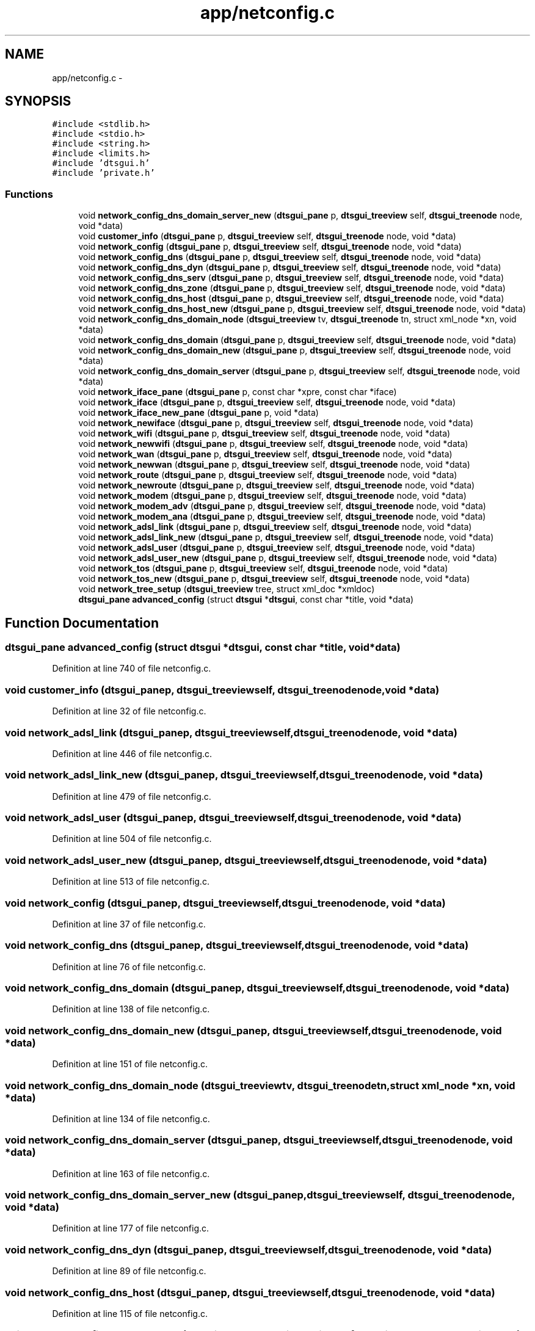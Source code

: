 .TH "app/netconfig.c" 3 "Thu Oct 10 2013" "Version 0.00" "DTS Application wxWidgets GUI Library" \" -*- nroff -*-
.ad l
.nh
.SH NAME
app/netconfig.c \- 
.SH SYNOPSIS
.br
.PP
\fC#include <stdlib\&.h>\fP
.br
\fC#include <stdio\&.h>\fP
.br
\fC#include <string\&.h>\fP
.br
\fC#include <limits\&.h>\fP
.br
\fC#include 'dtsgui\&.h'\fP
.br
\fC#include 'private\&.h'\fP
.br

.SS "Functions"

.in +1c
.ti -1c
.RI "void \fBnetwork_config_dns_domain_server_new\fP (\fBdtsgui_pane\fP p, \fBdtsgui_treeview\fP self, \fBdtsgui_treenode\fP node, void *data)"
.br
.ti -1c
.RI "void \fBcustomer_info\fP (\fBdtsgui_pane\fP p, \fBdtsgui_treeview\fP self, \fBdtsgui_treenode\fP node, void *data)"
.br
.ti -1c
.RI "void \fBnetwork_config\fP (\fBdtsgui_pane\fP p, \fBdtsgui_treeview\fP self, \fBdtsgui_treenode\fP node, void *data)"
.br
.ti -1c
.RI "void \fBnetwork_config_dns\fP (\fBdtsgui_pane\fP p, \fBdtsgui_treeview\fP self, \fBdtsgui_treenode\fP node, void *data)"
.br
.ti -1c
.RI "void \fBnetwork_config_dns_dyn\fP (\fBdtsgui_pane\fP p, \fBdtsgui_treeview\fP self, \fBdtsgui_treenode\fP node, void *data)"
.br
.ti -1c
.RI "void \fBnetwork_config_dns_serv\fP (\fBdtsgui_pane\fP p, \fBdtsgui_treeview\fP self, \fBdtsgui_treenode\fP node, void *data)"
.br
.ti -1c
.RI "void \fBnetwork_config_dns_zone\fP (\fBdtsgui_pane\fP p, \fBdtsgui_treeview\fP self, \fBdtsgui_treenode\fP node, void *data)"
.br
.ti -1c
.RI "void \fBnetwork_config_dns_host\fP (\fBdtsgui_pane\fP p, \fBdtsgui_treeview\fP self, \fBdtsgui_treenode\fP node, void *data)"
.br
.ti -1c
.RI "void \fBnetwork_config_dns_host_new\fP (\fBdtsgui_pane\fP p, \fBdtsgui_treeview\fP self, \fBdtsgui_treenode\fP node, void *data)"
.br
.ti -1c
.RI "void \fBnetwork_config_dns_domain_node\fP (\fBdtsgui_treeview\fP tv, \fBdtsgui_treenode\fP tn, struct xml_node *xn, void *data)"
.br
.ti -1c
.RI "void \fBnetwork_config_dns_domain\fP (\fBdtsgui_pane\fP p, \fBdtsgui_treeview\fP self, \fBdtsgui_treenode\fP node, void *data)"
.br
.ti -1c
.RI "void \fBnetwork_config_dns_domain_new\fP (\fBdtsgui_pane\fP p, \fBdtsgui_treeview\fP self, \fBdtsgui_treenode\fP node, void *data)"
.br
.ti -1c
.RI "void \fBnetwork_config_dns_domain_server\fP (\fBdtsgui_pane\fP p, \fBdtsgui_treeview\fP self, \fBdtsgui_treenode\fP node, void *data)"
.br
.ti -1c
.RI "void \fBnetwork_iface_pane\fP (\fBdtsgui_pane\fP p, const char *xpre, const char *iface)"
.br
.ti -1c
.RI "void \fBnetwork_iface\fP (\fBdtsgui_pane\fP p, \fBdtsgui_treeview\fP self, \fBdtsgui_treenode\fP node, void *data)"
.br
.ti -1c
.RI "void \fBnetwork_iface_new_pane\fP (\fBdtsgui_pane\fP p, void *data)"
.br
.ti -1c
.RI "void \fBnetwork_newiface\fP (\fBdtsgui_pane\fP p, \fBdtsgui_treeview\fP self, \fBdtsgui_treenode\fP node, void *data)"
.br
.ti -1c
.RI "void \fBnetwork_wifi\fP (\fBdtsgui_pane\fP p, \fBdtsgui_treeview\fP self, \fBdtsgui_treenode\fP node, void *data)"
.br
.ti -1c
.RI "void \fBnetwork_newwifi\fP (\fBdtsgui_pane\fP p, \fBdtsgui_treeview\fP self, \fBdtsgui_treenode\fP node, void *data)"
.br
.ti -1c
.RI "void \fBnetwork_wan\fP (\fBdtsgui_pane\fP p, \fBdtsgui_treeview\fP self, \fBdtsgui_treenode\fP node, void *data)"
.br
.ti -1c
.RI "void \fBnetwork_newwan\fP (\fBdtsgui_pane\fP p, \fBdtsgui_treeview\fP self, \fBdtsgui_treenode\fP node, void *data)"
.br
.ti -1c
.RI "void \fBnetwork_route\fP (\fBdtsgui_pane\fP p, \fBdtsgui_treeview\fP self, \fBdtsgui_treenode\fP node, void *data)"
.br
.ti -1c
.RI "void \fBnetwork_newroute\fP (\fBdtsgui_pane\fP p, \fBdtsgui_treeview\fP self, \fBdtsgui_treenode\fP node, void *data)"
.br
.ti -1c
.RI "void \fBnetwork_modem\fP (\fBdtsgui_pane\fP p, \fBdtsgui_treeview\fP self, \fBdtsgui_treenode\fP node, void *data)"
.br
.ti -1c
.RI "void \fBnetwork_modem_adv\fP (\fBdtsgui_pane\fP p, \fBdtsgui_treeview\fP self, \fBdtsgui_treenode\fP node, void *data)"
.br
.ti -1c
.RI "void \fBnetwork_modem_ana\fP (\fBdtsgui_pane\fP p, \fBdtsgui_treeview\fP self, \fBdtsgui_treenode\fP node, void *data)"
.br
.ti -1c
.RI "void \fBnetwork_adsl_link\fP (\fBdtsgui_pane\fP p, \fBdtsgui_treeview\fP self, \fBdtsgui_treenode\fP node, void *data)"
.br
.ti -1c
.RI "void \fBnetwork_adsl_link_new\fP (\fBdtsgui_pane\fP p, \fBdtsgui_treeview\fP self, \fBdtsgui_treenode\fP node, void *data)"
.br
.ti -1c
.RI "void \fBnetwork_adsl_user\fP (\fBdtsgui_pane\fP p, \fBdtsgui_treeview\fP self, \fBdtsgui_treenode\fP node, void *data)"
.br
.ti -1c
.RI "void \fBnetwork_adsl_user_new\fP (\fBdtsgui_pane\fP p, \fBdtsgui_treeview\fP self, \fBdtsgui_treenode\fP node, void *data)"
.br
.ti -1c
.RI "void \fBnetwork_tos\fP (\fBdtsgui_pane\fP p, \fBdtsgui_treeview\fP self, \fBdtsgui_treenode\fP node, void *data)"
.br
.ti -1c
.RI "void \fBnetwork_tos_new\fP (\fBdtsgui_pane\fP p, \fBdtsgui_treeview\fP self, \fBdtsgui_treenode\fP node, void *data)"
.br
.ti -1c
.RI "void \fBnetwork_tree_setup\fP (\fBdtsgui_treeview\fP tree, struct xml_doc *xmldoc)"
.br
.ti -1c
.RI "\fBdtsgui_pane\fP \fBadvanced_config\fP (struct \fBdtsgui\fP *\fBdtsgui\fP, const char *title, void *data)"
.br
.in -1c
.SH "Function Documentation"
.PP 
.SS "\fBdtsgui_pane\fP advanced_config (struct \fBdtsgui\fP *dtsgui, const char *title, void *data)"

.PP
Definition at line 740 of file netconfig\&.c\&.
.SS "void customer_info (\fBdtsgui_pane\fPp, \fBdtsgui_treeview\fPself, \fBdtsgui_treenode\fPnode, void *data)"

.PP
Definition at line 32 of file netconfig\&.c\&.
.SS "void network_adsl_link (\fBdtsgui_pane\fPp, \fBdtsgui_treeview\fPself, \fBdtsgui_treenode\fPnode, void *data)"

.PP
Definition at line 446 of file netconfig\&.c\&.
.SS "void network_adsl_link_new (\fBdtsgui_pane\fPp, \fBdtsgui_treeview\fPself, \fBdtsgui_treenode\fPnode, void *data)"

.PP
Definition at line 479 of file netconfig\&.c\&.
.SS "void network_adsl_user (\fBdtsgui_pane\fPp, \fBdtsgui_treeview\fPself, \fBdtsgui_treenode\fPnode, void *data)"

.PP
Definition at line 504 of file netconfig\&.c\&.
.SS "void network_adsl_user_new (\fBdtsgui_pane\fPp, \fBdtsgui_treeview\fPself, \fBdtsgui_treenode\fPnode, void *data)"

.PP
Definition at line 513 of file netconfig\&.c\&.
.SS "void network_config (\fBdtsgui_pane\fPp, \fBdtsgui_treeview\fPself, \fBdtsgui_treenode\fPnode, void *data)"

.PP
Definition at line 37 of file netconfig\&.c\&.
.SS "void network_config_dns (\fBdtsgui_pane\fPp, \fBdtsgui_treeview\fPself, \fBdtsgui_treenode\fPnode, void *data)"

.PP
Definition at line 76 of file netconfig\&.c\&.
.SS "void network_config_dns_domain (\fBdtsgui_pane\fPp, \fBdtsgui_treeview\fPself, \fBdtsgui_treenode\fPnode, void *data)"

.PP
Definition at line 138 of file netconfig\&.c\&.
.SS "void network_config_dns_domain_new (\fBdtsgui_pane\fPp, \fBdtsgui_treeview\fPself, \fBdtsgui_treenode\fPnode, void *data)"

.PP
Definition at line 151 of file netconfig\&.c\&.
.SS "void network_config_dns_domain_node (\fBdtsgui_treeview\fPtv, \fBdtsgui_treenode\fPtn, struct xml_node *xn, void *data)"

.PP
Definition at line 134 of file netconfig\&.c\&.
.SS "void network_config_dns_domain_server (\fBdtsgui_pane\fPp, \fBdtsgui_treeview\fPself, \fBdtsgui_treenode\fPnode, void *data)"

.PP
Definition at line 163 of file netconfig\&.c\&.
.SS "void network_config_dns_domain_server_new (\fBdtsgui_pane\fPp, \fBdtsgui_treeview\fPself, \fBdtsgui_treenode\fPnode, void *data)"

.PP
Definition at line 177 of file netconfig\&.c\&.
.SS "void network_config_dns_dyn (\fBdtsgui_pane\fPp, \fBdtsgui_treeview\fPself, \fBdtsgui_treenode\fPnode, void *data)"

.PP
Definition at line 89 of file netconfig\&.c\&.
.SS "void network_config_dns_host (\fBdtsgui_pane\fPp, \fBdtsgui_treeview\fPself, \fBdtsgui_treenode\fPnode, void *data)"

.PP
Definition at line 115 of file netconfig\&.c\&.
.SS "void network_config_dns_host_new (\fBdtsgui_pane\fPp, \fBdtsgui_treeview\fPself, \fBdtsgui_treenode\fPnode, void *data)"

.PP
Definition at line 125 of file netconfig\&.c\&.
.SS "void network_config_dns_serv (\fBdtsgui_pane\fPp, \fBdtsgui_treeview\fPself, \fBdtsgui_treenode\fPnode, void *data)"

.PP
Definition at line 97 of file netconfig\&.c\&.
.SS "void network_config_dns_zone (\fBdtsgui_pane\fPp, \fBdtsgui_treeview\fPself, \fBdtsgui_treenode\fPnode, void *data)"

.PP
Definition at line 107 of file netconfig\&.c\&.
.SS "void network_iface (\fBdtsgui_pane\fPp, \fBdtsgui_treeview\fPself, \fBdtsgui_treenode\fPnode, void *data)"

.PP
Definition at line 213 of file netconfig\&.c\&.
.SS "void network_iface_new_pane (\fBdtsgui_pane\fPp, void *data)"

.PP
Definition at line 222 of file netconfig\&.c\&.
.SS "void network_iface_pane (\fBdtsgui_pane\fPp, const char *xpre, const char *iface)"

.PP
Definition at line 201 of file netconfig\&.c\&.
.SS "void network_modem (\fBdtsgui_pane\fPp, \fBdtsgui_treeview\fPself, \fBdtsgui_treenode\fPnode, void *data)"

.PP
Definition at line 372 of file netconfig\&.c\&.
.SS "void network_modem_adv (\fBdtsgui_pane\fPp, \fBdtsgui_treeview\fPself, \fBdtsgui_treenode\fPnode, void *data)"

.PP
Definition at line 390 of file netconfig\&.c\&.
.SS "void network_modem_ana (\fBdtsgui_pane\fPp, \fBdtsgui_treeview\fPself, \fBdtsgui_treenode\fPnode, void *data)"

.PP
Definition at line 401 of file netconfig\&.c\&.
.SS "void network_newiface (\fBdtsgui_pane\fPp, \fBdtsgui_treeview\fPself, \fBdtsgui_treenode\fPnode, void *data)"

.PP
Definition at line 235 of file netconfig\&.c\&.
.SS "void network_newroute (\fBdtsgui_pane\fPp, \fBdtsgui_treeview\fPself, \fBdtsgui_treenode\fPnode, void *data)"

.PP
Definition at line 359 of file netconfig\&.c\&.
.SS "void network_newwan (\fBdtsgui_pane\fPp, \fBdtsgui_treeview\fPself, \fBdtsgui_treenode\fPnode, void *data)"

.PP
Definition at line 333 of file netconfig\&.c\&.
.SS "void network_newwifi (\fBdtsgui_pane\fPp, \fBdtsgui_treeview\fPself, \fBdtsgui_treenode\fPnode, void *data)"

.PP
Definition at line 277 of file netconfig\&.c\&.
.SS "void network_route (\fBdtsgui_pane\fPp, \fBdtsgui_treeview\fPself, \fBdtsgui_treenode\fPnode, void *data)"

.PP
Definition at line 349 of file netconfig\&.c\&.
.SS "void network_tos (\fBdtsgui_pane\fPp, \fBdtsgui_treeview\fPself, \fBdtsgui_treenode\fPnode, void *data)"

.PP
Definition at line 524 of file netconfig\&.c\&.
.SS "void network_tos_new (\fBdtsgui_pane\fPp, \fBdtsgui_treeview\fPself, \fBdtsgui_treenode\fPnode, void *data)"

.PP
Definition at line 565 of file netconfig\&.c\&.
.SS "void network_tree_setup (\fBdtsgui_treeview\fPtree, struct xml_doc *xmldoc)"

.PP
Definition at line 602 of file netconfig\&.c\&.
.SS "void network_wan (\fBdtsgui_pane\fPp, \fBdtsgui_treeview\fPself, \fBdtsgui_treenode\fPnode, void *data)"

.PP
Definition at line 320 of file netconfig\&.c\&.
.SS "void network_wifi (\fBdtsgui_pane\fPp, \fBdtsgui_treeview\fPself, \fBdtsgui_treenode\fPnode, void *data)"

.PP
Definition at line 245 of file netconfig\&.c\&.
.SH "Author"
.PP 
Generated automatically by Doxygen for DTS Application wxWidgets GUI Library from the source code\&.
